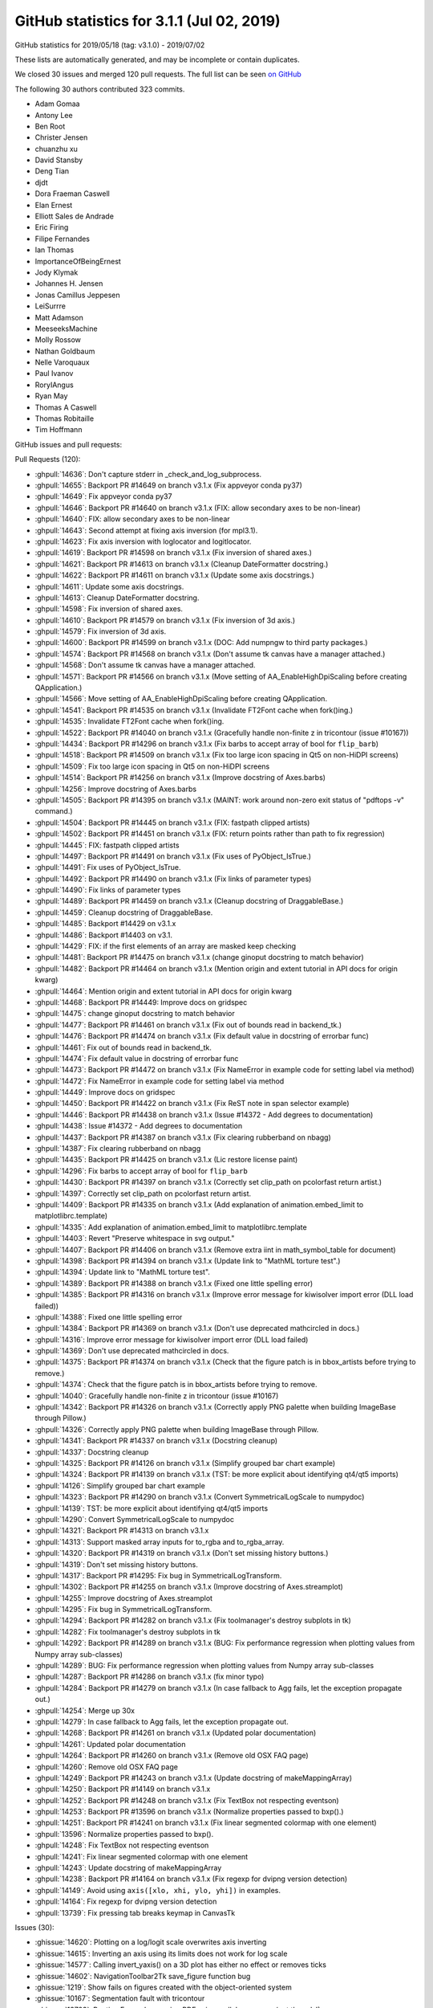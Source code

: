 .. _github-stats-3-1-1:

GitHub statistics for 3.1.1 (Jul 02, 2019)
==========================================

GitHub statistics for 2019/05/18 (tag: v3.1.0) - 2019/07/02

These lists are automatically generated, and may be incomplete or contain duplicates.

We closed 30 issues and merged 120 pull requests.
The full list can be seen `on GitHub <https://github.com/matplotlib/matplotlib/milestone/46?closed=1>`__

The following 30 authors contributed 323 commits.

* Adam Gomaa
* Antony Lee
* Ben Root
* Christer Jensen
* chuanzhu xu
* David Stansby
* Deng Tian
* djdt
* Dora Fraeman Caswell
* Elan Ernest
* Elliott Sales de Andrade
* Eric Firing
* Filipe Fernandes
* Ian Thomas
* ImportanceOfBeingErnest
* Jody Klymak
* Johannes H. Jensen
* Jonas Camillus Jeppesen
* LeiSurrre
* Matt Adamson
* MeeseeksMachine
* Molly Rossow
* Nathan Goldbaum
* Nelle Varoquaux
* Paul Ivanov
* RoryIAngus
* Ryan May
* Thomas A Caswell
* Thomas Robitaille
* Tim Hoffmann

GitHub issues and pull requests:

Pull Requests (120):

* :ghpull:`14636`: Don't capture stderr in _check_and_log_subprocess.
* :ghpull:`14655`: Backport PR #14649 on branch v3.1.x (Fix appveyor conda py37)
* :ghpull:`14649`: Fix appveyor conda py37
* :ghpull:`14646`: Backport PR #14640 on branch v3.1.x (FIX: allow secondary axes to be non-linear)
* :ghpull:`14640`: FIX: allow secondary axes to be non-linear
* :ghpull:`14643`: Second attempt at fixing axis inversion (for mpl3.1).
* :ghpull:`14623`: Fix axis inversion with loglocator and logitlocator.
* :ghpull:`14619`: Backport PR #14598 on branch v3.1.x (Fix inversion of shared axes.)
* :ghpull:`14621`: Backport PR #14613 on branch v3.1.x (Cleanup DateFormatter docstring.)
* :ghpull:`14622`: Backport PR #14611 on branch v3.1.x (Update some axis docstrings.)
* :ghpull:`14611`: Update some axis docstrings.
* :ghpull:`14613`: Cleanup DateFormatter docstring.
* :ghpull:`14598`: Fix inversion of shared axes.
* :ghpull:`14610`: Backport PR #14579 on branch v3.1.x (Fix inversion of 3d axis.)
* :ghpull:`14579`: Fix inversion of 3d axis.
* :ghpull:`14600`: Backport PR #14599 on branch v3.1.x (DOC: Add numpngw to third party packages.)
* :ghpull:`14574`: Backport PR #14568 on branch v3.1.x (Don't assume tk canvas have a manager attached.)
* :ghpull:`14568`: Don't assume tk canvas have a manager attached.
* :ghpull:`14571`: Backport PR #14566 on branch v3.1.x (Move setting of AA_EnableHighDpiScaling before creating QApplication.)
* :ghpull:`14566`: Move setting of AA_EnableHighDpiScaling before creating QApplication.
* :ghpull:`14541`: Backport PR #14535 on branch v3.1.x (Invalidate FT2Font cache when fork()ing.)
* :ghpull:`14535`: Invalidate FT2Font cache when fork()ing.
* :ghpull:`14522`: Backport PR #14040 on branch v3.1.x (Gracefully handle non-finite z in tricontour (issue #10167))
* :ghpull:`14434`: Backport PR #14296 on branch v3.1.x (Fix barbs to accept array of bool for ``flip_barb``)
* :ghpull:`14518`: Backport PR #14509 on branch v3.1.x (Fix too large icon spacing in Qt5 on non-HiDPI screens)
* :ghpull:`14509`: Fix too large icon spacing in Qt5 on non-HiDPI screens
* :ghpull:`14514`: Backport PR #14256 on branch v3.1.x (Improve docstring of Axes.barbs)
* :ghpull:`14256`: Improve docstring of Axes.barbs
* :ghpull:`14505`: Backport PR #14395 on branch v3.1.x (MAINT: work around non-zero exit status of "pdftops -v" command.)
* :ghpull:`14504`: Backport PR #14445 on branch v3.1.x (FIX: fastpath clipped artists)
* :ghpull:`14502`: Backport PR #14451 on branch v3.1.x (FIX: return points rather than path to fix regression)
* :ghpull:`14445`: FIX: fastpath clipped artists
* :ghpull:`14497`: Backport PR #14491 on branch v3.1.x (Fix uses of PyObject_IsTrue.)
* :ghpull:`14491`: Fix uses of PyObject_IsTrue.
* :ghpull:`14492`: Backport PR #14490 on branch v3.1.x (Fix links of parameter types)
* :ghpull:`14490`: Fix links of parameter types
* :ghpull:`14489`: Backport PR #14459 on branch v3.1.x (Cleanup docstring of DraggableBase.)
* :ghpull:`14459`: Cleanup docstring of DraggableBase.
* :ghpull:`14485`: Backport #14429 on v3.1.x
* :ghpull:`14486`: Backport #14403 on v3.1.
* :ghpull:`14429`: FIX: if the first elements of an array are masked keep checking
* :ghpull:`14481`: Backport PR #14475 on branch v3.1.x (change ginoput docstring to match behavior)
* :ghpull:`14482`: Backport PR #14464 on branch v3.1.x (Mention origin and extent tutorial in API docs for origin kwarg)
* :ghpull:`14464`: Mention origin and extent tutorial in API docs for origin kwarg
* :ghpull:`14468`: Backport PR #14449: Improve docs on gridspec
* :ghpull:`14475`: change ginoput docstring to match behavior
* :ghpull:`14477`: Backport PR #14461 on branch v3.1.x (Fix out of bounds read in backend_tk.)
* :ghpull:`14476`: Backport PR #14474 on branch v3.1.x (Fix default value in docstring of errorbar func)
* :ghpull:`14461`: Fix out of bounds read in backend_tk.
* :ghpull:`14474`: Fix default value in docstring of errorbar func
* :ghpull:`14473`: Backport PR #14472 on branch v3.1.x (Fix NameError in example code for setting label via method)
* :ghpull:`14472`: Fix NameError in example code for setting label via method
* :ghpull:`14449`: Improve docs on gridspec
* :ghpull:`14450`: Backport PR #14422 on branch v3.1.x (Fix ReST note in span selector example)
* :ghpull:`14446`: Backport PR #14438 on branch v3.1.x (Issue #14372 - Add degrees to documentation)
* :ghpull:`14438`: Issue #14372 - Add degrees to documentation
* :ghpull:`14437`: Backport PR #14387 on branch v3.1.x (Fix clearing rubberband on nbagg)
* :ghpull:`14387`: Fix clearing rubberband on nbagg
* :ghpull:`14435`: Backport PR #14425 on branch v3.1.x (Lic restore license paint)
* :ghpull:`14296`: Fix barbs to accept array of bool for ``flip_barb``
* :ghpull:`14430`: Backport PR #14397 on branch v3.1.x (Correctly set clip_path on pcolorfast return artist.)
* :ghpull:`14397`: Correctly set clip_path on pcolorfast return artist.
* :ghpull:`14409`: Backport PR #14335 on branch v3.1.x (Add explanation of animation.embed_limit to matplotlibrc.template)
* :ghpull:`14335`: Add explanation of animation.embed_limit to matplotlibrc.template
* :ghpull:`14403`: Revert "Preserve whitespace in svg output."
* :ghpull:`14407`: Backport PR #14406 on branch v3.1.x (Remove extra \iint in math_symbol_table for document)
* :ghpull:`14398`: Backport PR #14394 on branch v3.1.x (Update link to "MathML torture test".)
* :ghpull:`14394`: Update link to "MathML torture test".
* :ghpull:`14389`: Backport PR #14388 on branch v3.1.x (Fixed one little spelling error)
* :ghpull:`14385`: Backport PR #14316 on branch v3.1.x (Improve error message for kiwisolver import error (DLL load failed))
* :ghpull:`14388`: Fixed one little spelling error
* :ghpull:`14384`: Backport PR #14369 on branch v3.1.x (Don't use deprecated mathcircled in docs.)
* :ghpull:`14316`: Improve error message for kiwisolver import error (DLL load failed)
* :ghpull:`14369`: Don't use deprecated mathcircled in docs.
* :ghpull:`14375`: Backport PR #14374 on branch v3.1.x (Check that the figure patch is in bbox_artists before trying to remove.)
* :ghpull:`14374`: Check that the figure patch is in bbox_artists before trying to remove.
* :ghpull:`14040`: Gracefully handle non-finite z in tricontour (issue #10167)
* :ghpull:`14342`: Backport PR #14326 on branch v3.1.x (Correctly apply PNG palette when building ImageBase through Pillow.)
* :ghpull:`14326`: Correctly apply PNG palette when building ImageBase through Pillow.
* :ghpull:`14341`: Backport PR #14337 on branch v3.1.x (Docstring cleanup)
* :ghpull:`14337`: Docstring cleanup
* :ghpull:`14325`: Backport PR #14126 on branch v3.1.x (Simplify grouped bar chart example)
* :ghpull:`14324`: Backport PR #14139 on branch v3.1.x (TST: be more explicit about identifying qt4/qt5 imports)
* :ghpull:`14126`: Simplify grouped bar chart example
* :ghpull:`14323`: Backport PR #14290 on branch v3.1.x (Convert SymmetricalLogScale to numpydoc)
* :ghpull:`14139`: TST: be more explicit about identifying qt4/qt5 imports
* :ghpull:`14290`: Convert SymmetricalLogScale to numpydoc
* :ghpull:`14321`: Backport PR #14313 on branch v3.1.x
* :ghpull:`14313`: Support masked array inputs for to_rgba and to_rgba_array.
* :ghpull:`14320`: Backport PR #14319 on branch v3.1.x (Don't set missing history buttons.)
* :ghpull:`14319`: Don't set missing history buttons.
* :ghpull:`14317`: Backport PR #14295: Fix bug in SymmetricalLogTransform.
* :ghpull:`14302`: Backport PR #14255 on branch v3.1.x (Improve docstring of Axes.streamplot)
* :ghpull:`14255`: Improve docstring of Axes.streamplot
* :ghpull:`14295`: Fix bug in SymmetricalLogTransform.
* :ghpull:`14294`: Backport PR #14282 on branch v3.1.x (Fix toolmanager's destroy subplots in tk)
* :ghpull:`14282`: Fix toolmanager's destroy subplots in tk
* :ghpull:`14292`: Backport PR #14289 on branch v3.1.x (BUG: Fix performance regression when plotting values from Numpy array sub-classes)
* :ghpull:`14289`: BUG: Fix performance regression when plotting values from Numpy array sub-classes
* :ghpull:`14287`: Backport PR #14286 on branch v3.1.x (fix minor typo)
* :ghpull:`14284`: Backport PR #14279 on branch v3.1.x (In case fallback to Agg fails, let the exception propagate out.)
* :ghpull:`14254`: Merge up 30x
* :ghpull:`14279`: In case fallback to Agg fails, let the exception propagate out.
* :ghpull:`14268`: Backport PR #14261 on branch v3.1.x (Updated polar documentation)
* :ghpull:`14261`: Updated polar documentation
* :ghpull:`14264`: Backport PR #14260 on branch v3.1.x (Remove old OSX FAQ page)
* :ghpull:`14260`: Remove old OSX FAQ page
* :ghpull:`14249`: Backport PR #14243 on branch v3.1.x (Update docstring of makeMappingArray)
* :ghpull:`14250`: Backport PR #14149 on branch v3.1.x
* :ghpull:`14252`: Backport PR #14248 on branch v3.1.x (Fix TextBox not respecting eventson)
* :ghpull:`14253`: Backport PR #13596 on branch v3.1.x (Normalize properties passed to bxp().)
* :ghpull:`14251`: Backport PR #14241 on branch v3.1.x (Fix linear segmented colormap with one element)
* :ghpull:`13596`: Normalize properties passed to bxp().
* :ghpull:`14248`: Fix TextBox not respecting eventson
* :ghpull:`14241`: Fix linear segmented colormap with one element
* :ghpull:`14243`: Update docstring of makeMappingArray
* :ghpull:`14238`: Backport PR #14164 on branch v3.1.x (Fix regexp for dvipng version detection)
* :ghpull:`14149`: Avoid using ``axis([xlo, xhi, ylo, yhi])`` in examples.
* :ghpull:`14164`: Fix regexp for dvipng version detection
* :ghpull:`13739`: Fix pressing tab breaks keymap in CanvasTk

Issues (30):

* :ghissue:`14620`: Plotting on a log/logit scale overwrites axis inverting
* :ghissue:`14615`: Inverting an axis using its limits does not work for log scale
* :ghissue:`14577`: Calling invert_yaxis() on a 3D plot has either no effect or removes ticks
* :ghissue:`14602`: NavigationToolbar2Tk save_figure function bug
* :ghissue:`1219`: Show fails on figures created with the object-oriented system
* :ghissue:`10167`: Segmentation fault with tricontour
* :ghissue:`13723`: RuntimeError when saving PDFs via parallel processes (not threads!)
* :ghissue:`14315`: Improvement: Better error message if kiwisolver fails to import
* :ghissue:`14356`: matplotlib.units.ConversionError on scatter of dates with a NaN in the first position
* :ghissue:`14467`: Docs for plt.ginput() have the wrong default value for show_clicks keyword argument.
* :ghissue:`14225`: Matplotlib crashes on windows while maximizing plot window when using Multicursor
* :ghissue:`14458`: DOC: small inconsistency in errorbar docstring
* :ghissue:`14372`: Document that view_init() arguments should be in degrees
* :ghissue:`12201`: issues clearing rubberband on nbagg at non-default browser zoom
* :ghissue:`13576`: pcolorfast misbehaves when changing axis limits
* :ghissue:`14303`: Unable to import matplotlib on Windows 10 v1903
* :ghissue:`14283`: RendererSVG CSS 'white-space' property conflicts with default HTML CSS
* :ghissue:`14293`: imshow() producing "inverted" colors since 3.0.3
* :ghissue:`14322`: Cannot import matplotlib with Python 3.7.x on Win10Pro
* :ghissue:`14137`: Qt5 test auto-skip is not working correctly
* :ghissue:`14301`: scatter() fails on nan-containing input when providing edgecolor
* :ghissue:`14318`: Don't try to set missing history buttons.
* :ghissue:`14265`: symlog looses some points since 3.1.0 (example given)
* :ghissue:`14274`: BUG: plotting with Numpy array subclasses is slow with Matplotlib 3.1.0 (regression)
* :ghissue:`14263`: import pyplot issue -
* :ghissue:`14227`: Update "working with Mpl on OSX" docs
* :ghissue:`13448`: boxplot doesn't normalize properties before applying them
* :ghissue:`14226`: Modify matplotlib TextBox value without triggering callback
* :ghissue:`14232`: LinearSegmentedColormap with N=1 gives confusing error message
* :ghissue:`10365`: Scatter plot with non-sequence ´c´ color should give a better Error message.
